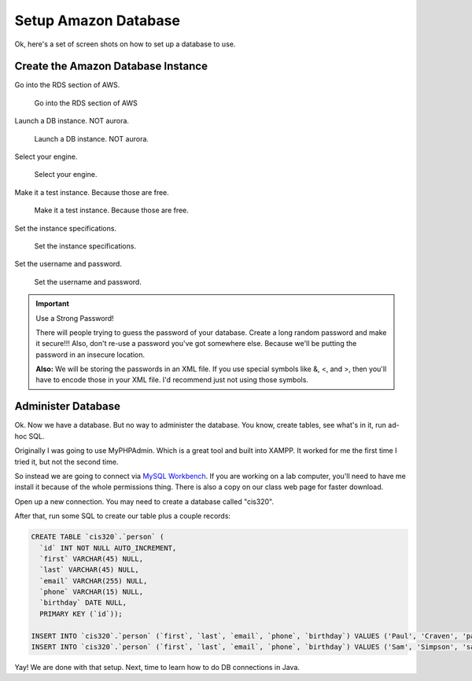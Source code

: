 .. _setup-amazon-db:

Setup Amazon Database
=====================

Ok, here's a set of screen shots on how to set up a database to use.

Create the Amazon Database Instance
-----------------------------------

Go into the RDS section of AWS.

.. figure:: rds.png

    Go into the RDS section of AWS

Launch a DB instance. NOT aurora.

.. figure:: launch_instance.png

    Launch a DB instance. NOT aurora.

Select your engine.

.. figure:: select_engine.png

    Select your engine.

Make it a test instance. Because those are free.

.. figure:: dev_test.png

    Make it a test instance. Because those are free.

Set the instance specifications.

.. figure:: instance_specifications.png

    Set the instance specifications.

Set the username and password.

.. figure:: advanced_settings.png

    Set the username and password.

.. important:: Use a Strong Password!

    There will people trying to guess the password of your database. Create a
    long random password and make it secure!!! Also, don't re-use a password
    you've got somewhere else. Because we'll be putting the password in an
    insecure location.

    **Also:** We will be storing the passwords in an XML file. If you use special symbols
    like &, <, and >, then you'll have to encode those in your XML file. I'd
    recommend just not using those symbols.


Administer Database
-------------------

Ok. Now we have a database. But no way to administer the database. You know,
create tables, see what's in it, run ad-hoc SQL.

Originally I was going to use MyPHPAdmin. Which is a great tool and built
into XAMPP. It worked for me the first time I tried it, but not the second time.

So instead we are going to
connect via `MySQL Workbench`_. If you are working on a lab computer, you'll
need to have me install it because of the whole permissions thing.
There is also a copy on our class web page for
faster download.

.. _MySQL Workbench: https://www.mysql.com/products/workbench/

Open up a new connection.
You may need to create a database called "cis320".

After that, run some SQL to
create our table plus a couple records:

.. code-block:: sql

    CREATE TABLE `cis320`.`person` (
      `id` INT NOT NULL AUTO_INCREMENT,
      `first` VARCHAR(45) NULL,
      `last` VARCHAR(45) NULL,
      `email` VARCHAR(255) NULL,
      `phone` VARCHAR(15) NULL,
      `birthday` DATE NULL,
      PRIMARY KEY (`id`));

    INSERT INTO `cis320`.`person` (`first`, `last`, `email`, `phone`, `birthday`) VALUES ('Paul', 'Craven', 'paul@simpson.edu', '5159611834', '1954-01-02');
    INSERT INTO `cis320`.`person` (`first`, `last`, `email`, `phone`, `birthday`) VALUES ('Sam', 'Simpson', 'sam@simpson.edu', '5159611212', '1903-01-01');


Yay! We are done with that setup. Next, time to learn how to do DB
connections in Java.
